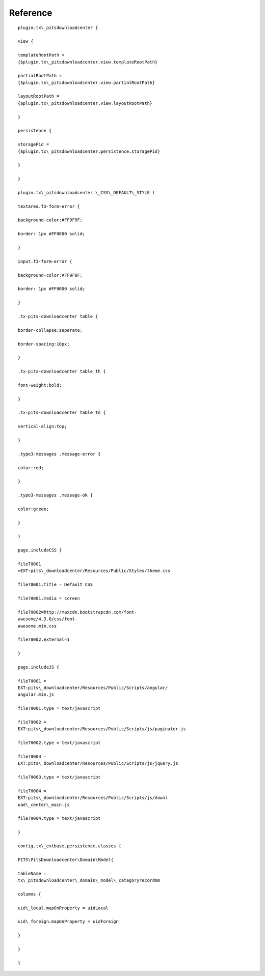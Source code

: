 ﻿

.. ==================================================
.. FOR YOUR INFORMATION
.. --------------------------------------------------
.. -*- coding: utf-8 -*- with BOM.

.. ==================================================
.. DEFINE SOME TEXTROLES
.. --------------------------------------------------
.. role::   underline
.. role::   typoscript(code)
.. role::   ts(typoscript)
   :class:  typoscript
.. role::   php(code)


Reference
^^^^^^^^^

::

   plugin.tx\_pitsdownloadcenter {

   view {

   templateRootPath =
   {$plugin.tx\_pitsdownloadcenter.view.templateRootPath}

   partialRootPath =
   {$plugin.tx\_pitsdownloadcenter.view.partialRootPath}

   layoutRootPath =
   {$plugin.tx\_pitsdownloadcenter.view.layoutRootPath}

   }

   persistence {

   storagePid =
   {$plugin.tx\_pitsdownloadcenter.persistence.storagePid}

   }

   }

   plugin.tx\_pitsdownloadcenter.\_CSS\_DEFAULT\_STYLE (

   textarea.f3-form-error {

   background-color:#FF9F9F;

   border: 1px #FF0000 solid;

   }

   input.f3-form-error {

   background-color:#FF9F9F;

   border: 1px #FF0000 solid;

   }

   .tx-pits-downloadcenter table {

   border-collapse:separate;

   border-spacing:10px;

   }

   .tx-pits-downloadcenter table th {

   font-weight:bold;

   }

   .tx-pits-downloadcenter table td {

   vertical-align:top;

   }

   .typo3-messages .message-error {

   color:red;

   }

   .typo3-messages .message-ok {

   color:green;

   }

   )

   page.includeCSS {

   file70001
   =EXT:pits\_downloadcenter/Resources/Public/Styles/theme.css

   file70001.title = Default CSS

   file70001.media = screen

   file70002=http://maxcdn.bootstrapcdn.com/font-
   awesome/4.3.0/css/font-
   awesome.min.css

   file70002.external=1

   }

   page.includeJS {

   file70001 =
   EXT:pits\_downloadcenter/Resources/Public/Scripts/angular/
   angular.min.js

   file70001.type = text/javascript

   file70002 =
   EXT:pits\_downloadcenter/Resources/Public/Scripts/js/paginator.js

   file70002.type = text/javascript

   file70003 =
   EXT:pits\_downloadcenter/Resources/Public/Scripts/js/jquery.js

   file70003.type = text/javascript

   file70004 =
   EXT:pits\_downloadcenter/Resources/Public/Scripts/js/downl
   oad\_center\_main.js

   file70004.type = text/javascript

   }

   config.tx\_extbase.persistence.classes {

   PITS\PitsDownloadcenter\Domain\Model{

   tableName =
   tx\_pitsdownloadcenter\_domain\_model\_categoryrecordmm

   columns {

   uid\_local.mapOnProperty = uidLocal

   uid\_foreign.mapOnProperty = uidForeign

   }

   }

   }

